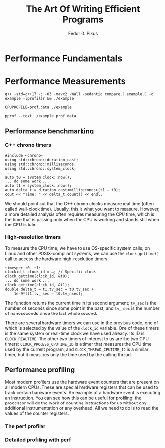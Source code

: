 #+title: The Art Of Writing Efficient Programs

#+AUTHOR: Fedor G. Pikus
#+EXPORT_FILE_NAME: ../latex/TheArtOfWritingEfficientPrograms/TheArtOfWritingEfficientPrograms.tex
#+LATEX_HEADER: \input{/Users/wu/notes/preamble.tex}
#+LATEX_HEADER: \graphicspath{{../../books/}}
#+LATEX_HEADER: \makeindex
#+STARTUP: shrink

* Performance Fundamentals

* Performance Measurements

        #+begin_src shell
g++ -std=c++17 -g -O3 -mavx2 -Wall -pedantic compare.C example.C -o example -lprofiler && ./example

CPUPROFILE=prof.data ./example

pprof --text ./example prof.data
        #+end_src
** Performance benchmarking
*** C++ chrono timers
        #+begin_src c++
#include <chrono>
using std::chrono::duration_cast;
using std::chrono::milliseconds;
using std::chrono::system_clock;
...
auto t0 = system_clock::now();
... do some work ...
auto t1 = system_clock::now();
auto delta_t = duration_cast<milliseconds>(t1 – t0);
cout << "Time: " << delta_t.count() << endl;
        #+end_src
        We should point out that the C++ chrono clocks measure real time (often called wall-clock time).
        Usually, this is what you want to measure. However, a more detailed analysis often requires measuring
        the CPU time, which is the time that is passing only when the CPU is working and stands still when the
        CPU is idle.
*** High-resolution timers
        To measure the CPU time, we have to use OS-specific system calls; on Linux and other POSIX-compliant
        systems, we can use the ~clock_gettime()~ call to access the hardware high-resolution timers:

        #+begin_src c++
timespec t0, t1;
clockid_t clock_id = …; // Specific clock
clock_gettime(clock_id, &t0);
... do some work ...
clock_gettime(clock_id, &t1);
double delta_t = t1.tv_sec – t0.tv_sec +
    1e-9*(t1.tv_nsec – t0.tv_nsec);
        #+end_src

        The function returns the current time in its second argument; ~tv_sec~ is the number of seconds since
        some point in the past, and ~tv_nsec~ is the number of nanoseconds since the last whole second.

        There are several hardware timers we can use in the previous code, one of which is selected by the
        value of the ~clock_id~ variable. One of these timers is the same system or real-time clock we have used
        already. Its ID is ~CLOCK_REALTIME~. The other two timers of interest to us are the two CPU timers:
        ~CLOCK_PROCESS_CPUTIME_ID~ is a timer that measures the CPU time used by the current program, and
        ~CLOCK_THREAD_CPUTIME_ID~ is a similar timer, but it measures only the time used by the calling thread.
** Performance profiling
        Most modern profilers use the hardware event counters that are present on all modern CPUs. These are
        special hardware registers that can be used to track certain hardware events. An example of a hardware
        event is executing an instruction. You can see how this can be useful for profiling: the processor
        will do the work of counting instructions for us without any additional instrumentation or any
        overhead. All we need to do is to read the values of the counter registers.
*** The perf profiler
*** Detailed profiling with perf
